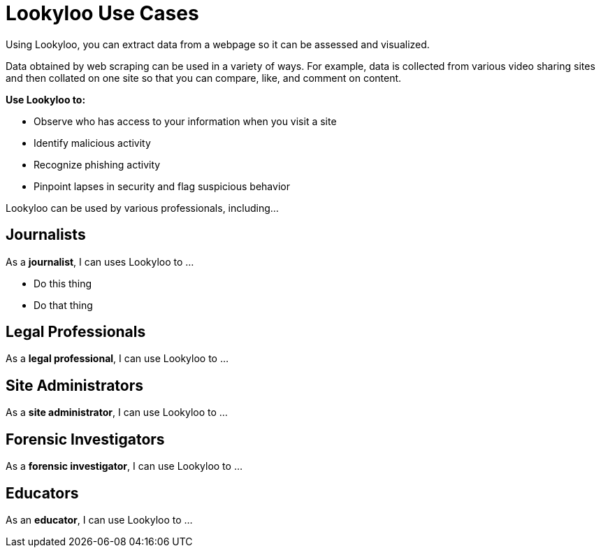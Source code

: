 [id="use-cases"]
= Lookyloo Use Cases

Using Lookyloo, you can extract data from a webpage so it can be assessed and visualized.

Data obtained by web scraping can be used in a variety of ways.  For example, data is collected from various video sharing sites and then collated on one site so that you can compare, like, and comment on content.


*Use Lookyloo to:*

* Observe who has access to your information when you visit a site
* Identify malicious activity
* Recognize phishing activity
* Pinpoint lapses in security and flag suspicious behavior 


Lookyloo can be used by various professionals, including...

== Journalists

As a *journalist*, I can uses Lookyloo to ...

* Do this thing
* Do that thing 


== Legal Professionals 

As a *legal professional*, I can use Lookyloo to ...


== Site Administrators

As a *site administrator*, I can use Lookyloo to ...


== Forensic Investigators

As a *forensic investigator*, I can use Lookyloo to ...


== Educators

As an *educator*, I can use Lookyloo to ...
